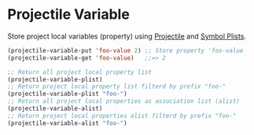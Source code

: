 * Projectile Variable

Store project local variables (property) using [[https://github.com/bbatsov/projectile][Projectile]] and [[https://www.gnu.org/software/emacs/manual/html_node/elisp/Symbol-Plists.html][Symbol Plists]].

#+BEGIN_SRC emacs-lisp
(projectile-variable-put 'foo-value 2) ;; Store property 'foo-value
(projectile-variable-get 'foo-value)   ;;=> 2

;; Return all project local property list
(projectile-variable-plist)
;; Return project local property list filterd by prefix "foo-"
(projectile-variable-plist "foo-")
;; Return all project local properties as association list (alist)
(projectile-variable-alist)
;; Return project local properties alist filterd by prefix "foo-"
(projectile-variable-alist "foo-")
#+END_SRC
